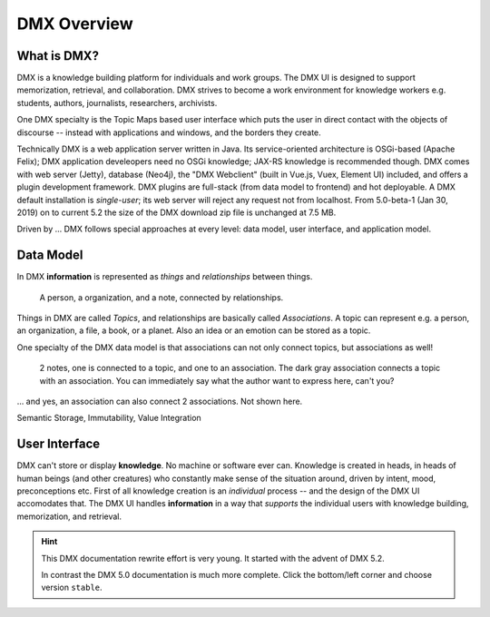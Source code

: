 .. _intro:

############
DMX Overview
############

************
What is DMX?
************

DMX is a knowledge building platform for individuals and work groups.
The DMX UI is designed to support memorization, retrieval, and collaboration.
DMX strives to become a work environment for knowledge workers e.g. students, authors, journalists, researchers, archivists.

One DMX specialty is the Topic Maps based user interface which puts the user in direct contact with the objects of discourse -- instead with applications and windows, and the borders they create.

Technically DMX is a web application server written in Java. Its service-oriented architecture is OSGi-based (Apache Felix); DMX application develeopers need no OSGi knowledge; JAX-RS knowledge is recommended though. DMX comes with web server (Jetty), database (Neo4j), the "DMX Webclient" (built in Vue.js, Vuex, Element UI) included, and offers a plugin development framework. DMX plugins are full-stack (from data model to frontend) and hot deployable. A DMX default installation is *single-user*; its web server will reject any request not from localhost. From 5.0-beta-1 (Jan 30, 2019) on to current 5.2 the size of the DMX download zip file is unchanged at 7.5 MB.

Driven by ... DMX follows special approaches at every level: data model, user interface, and application model.

**********
Data Model
**********

In DMX **information** is represented as *things* and *relationships* between things.

.. figure:: _static/organization-association.png

    A person, a organization, and a note, connected by relationships.

Things in DMX are called *Topics*, and relationships are basically called *Associations*. A topic can represent e.g. a person, an organization, a file, a book, or a planet. Also an idea or an emotion can be stored as a topic.

One specialty of the DMX data model is that associations can not only connect topics, but associations as well!

.. figure:: _static/create-assoc-with-assoc.png

    2 notes, one is connected to a topic, and one to an association. The dark gray association connects a topic with an association. You can immediately say what the author want to express here, can't you?

... and yes, an association can also connect 2 associations. Not shown here.

Semantic Storage, Immutability, Value Integration

**************
User Interface
**************

DMX can't store or display **knowledge**. No machine or software ever can. Knowledge is created in heads, in heads of human beings (and other creatures) who constantly make sense of the situation around, driven by intent, mood, preconceptions etc. First of all knowledge creation is an *individual* process -- and the design of the DMX UI accomodates that. The DMX UI handles **information** in a way that *supports* the individual users with knowledge building, memorization, and retrieval.

.. figure:: _static/detail-panel.png

.. hint::

    This DMX documentation rewrite effort is very young. It started with the advent of DMX 5.2.

    In contrast the DMX 5.0 documentation is much more complete. Click the bottom/left corner and choose version ``stable``.
